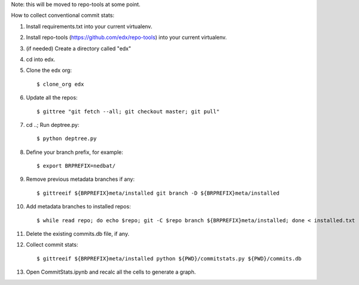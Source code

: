 Note: this will be moved to repo-tools at some point.

How to collect conventional commit stats:

#. Install requirements.txt into your current virtualenv.

#. Install repo-tools (https://github.com/edx/repo-tools) into your current
   virtualenv.

#. (if needed) Create a directory called "edx"

#. cd into edx.

#. Clone the edx org::

   $ clone_org edx

#. Update all the repos::

   $ gittree "git fetch --all; git checkout master; git pull"

#. cd ..; Run deptree.py::

   $ python deptree.py

#. Define your branch prefix, for example::

   $ export BRPREFIX=nedbat/

#. Remove previous metadata branches if any::

   $ gittreeif ${BRPREFIX}meta/installed git branch -D ${BRPREFIX}meta/installed

#. Add metadata branches to installed repos::

   $ while read repo; do echo $repo; git -C $repo branch ${BRPREFIX}meta/installed; done < installed.txt

#. Delete the existing commits.db file, if any.

#. Collect commit stats::

   $ gittreeif ${BRPREFIX}meta/installed python ${PWD}/commitstats.py ${PWD}/commits.db

#. Open CommitStats.ipynb and recalc all the cells to generate a graph.
